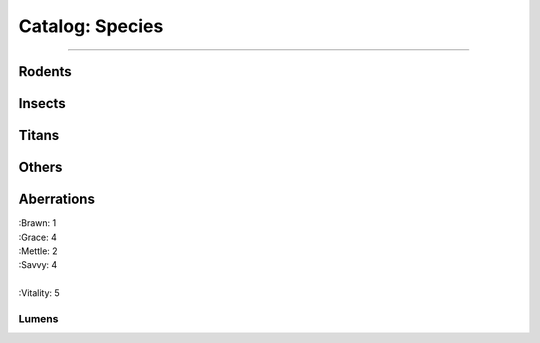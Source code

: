 *******
Catalog: Species
*******

--------

Rodents
=======

Insects
=======

Titans
======

Others
======

Aberrations
===========

| :Brawn: 1
| :Grace: 4
| :Mettle: 2
| :Savvy: 4
|
| :Vitality: 5

Lumens
------
.. grid:: auto
  :gutter: 4
  
  .. grid-item::

    | :Brawn: 1
    | :Grace: 4
    | :Mettle: 2
    | :Savvy: 4
    |
    | :Vitality: 5

  .. grid-item::

    :Cute: 2
    :Creep: 1
    :Bonus Cute/Creep: 1
    |
    :Speed: 7
    :Hunger: 15
